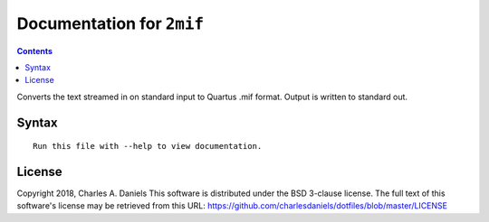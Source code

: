 **************************
Documentation for ``2mif``
**************************

.. contents::


Converts the text streamed in on standard input to Quartus .mif format.
Output is written to standard out.


Syntax
======

::

    Run this file with --help to view documentation.


License
=======


Copyright 2018, Charles A. Daniels
This software is distributed under the BSD 3-clause license. The full text
of this software's license may be retrieved from this URL:
https://github.com/charlesdaniels/dotfiles/blob/master/LICENSE










